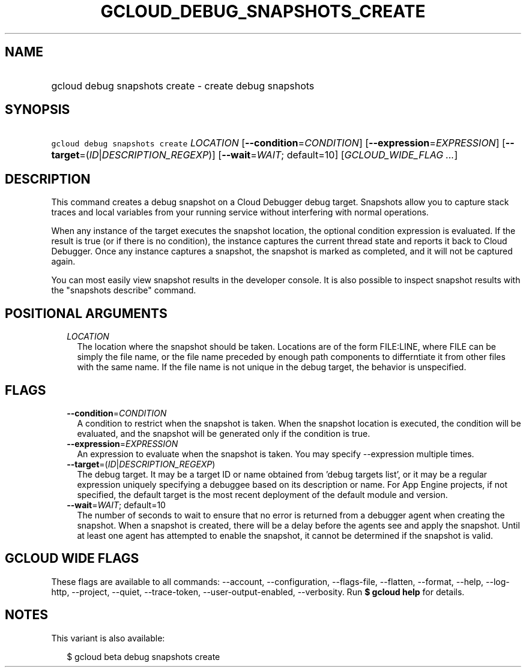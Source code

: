 
.TH "GCLOUD_DEBUG_SNAPSHOTS_CREATE" 1



.SH "NAME"
.HP
gcloud debug snapshots create \- create debug snapshots



.SH "SYNOPSIS"
.HP
\f5gcloud debug snapshots create\fR \fILOCATION\fR [\fB\-\-condition\fR=\fICONDITION\fR] [\fB\-\-expression\fR=\fIEXPRESSION\fR] [\fB\-\-target\fR=(\fIID\fR|\fIDESCRIPTION_REGEXP\fR)] [\fB\-\-wait\fR=\fIWAIT\fR;\ default=10] [\fIGCLOUD_WIDE_FLAG\ ...\fR]



.SH "DESCRIPTION"

This command creates a debug snapshot on a Cloud Debugger debug target.
Snapshots allow you to capture stack traces and local variables from your
running service without interfering with normal operations.

When any instance of the target executes the snapshot location, the optional
condition expression is evaluated. If the result is true (or if there is no
condition), the instance captures the current thread state and reports it back
to Cloud Debugger. Once any instance captures a snapshot, the snapshot is marked
as completed, and it will not be captured again.

You can most easily view snapshot results in the developer console. It is also
possible to inspect snapshot results with the "snapshots describe" command.



.SH "POSITIONAL ARGUMENTS"

.RS 2m
.TP 2m
\fILOCATION\fR
The location where the snapshot should be taken. Locations are of the form
FILE:LINE, where FILE can be simply the file name, or the file name preceded by
enough path components to differntiate it from other files with the same name.
If the file name is not unique in the debug target, the behavior is unspecified.


.RE
.sp

.SH "FLAGS"

.RS 2m
.TP 2m
\fB\-\-condition\fR=\fICONDITION\fR
A condition to restrict when the snapshot is taken. When the snapshot location
is executed, the condition will be evaluated, and the snapshot will be generated
only if the condition is true.

.TP 2m
\fB\-\-expression\fR=\fIEXPRESSION\fR
An expression to evaluate when the snapshot is taken. You may specify
\-\-expression multiple times.

.TP 2m
\fB\-\-target\fR=(\fIID\fR|\fIDESCRIPTION_REGEXP\fR)
The debug target. It may be a target ID or name obtained from 'debug targets
list', or it may be a regular expression uniquely specifying a debuggee based on
its description or name. For App Engine projects, if not specified, the default
target is the most recent deployment of the default module and version.

.TP 2m
\fB\-\-wait\fR=\fIWAIT\fR; default=10
The number of seconds to wait to ensure that no error is returned from a
debugger agent when creating the snapshot. When a snapshot is created, there
will be a delay before the agents see and apply the snapshot. Until at least one
agent has attempted to enable the snapshot, it cannot be determined if the
snapshot is valid.


.RE
.sp

.SH "GCLOUD WIDE FLAGS"

These flags are available to all commands: \-\-account, \-\-configuration,
\-\-flags\-file, \-\-flatten, \-\-format, \-\-help, \-\-log\-http, \-\-project,
\-\-quiet, \-\-trace\-token, \-\-user\-output\-enabled, \-\-verbosity. Run \fB$
gcloud help\fR for details.



.SH "NOTES"

This variant is also available:

.RS 2m
$ gcloud beta debug snapshots create
.RE

